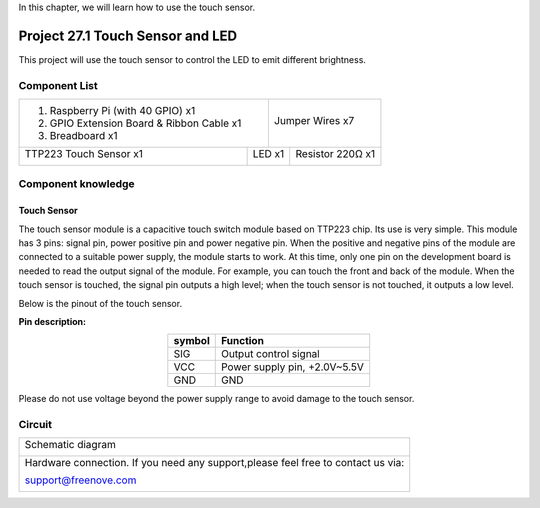 

In this chapter, we will learn how to use the touch sensor.

Project 27.1 Touch Sensor and LED
****************************************************************

This project will use the touch sensor to control the LED to emit different brightness.

Component List
================================================================

+-------------------------------------------------+-------------------------------------------------+
|1. Raspberry Pi (with 40 GPIO) x1                |                                                 |     
|                                                 | Jumper Wires x7                                 |       
|2. GPIO Extension Board & Ribbon Cable x1        |                                                 |       
|                                                 |  |jumper-wire|                                  |                                                            
|3. Breadboard x1                                 |                                                 |                                                                 
+---------------------------------------+---------+------------------------+------------------------+
| TTP223 Touch Sensor x1                | LED x1                           | Resistor 220Ω x1       |     
|                                       |                                  |                        |       
|  |TTP223|                             | |red-led|                        | |res-220R|             |       
+---------------------------------------+----------------------------------+------------------------+

.. |jumper-wire| image:: ../_static/imgs/jumper-wire.png
.. |TTP223| image:: ../_static/imgs/TTP223.png
.. |res-220R| image:: ../_static/imgs/res-220R.png
.. |red-led| image:: ../_static/imgs/red-led.png

Component knowledge
================================================================

Touch Sensor
----------------------------------------------------------------

The touch sensor module is a capacitive touch switch module based on TTP223 chip. Its use is very simple. This module has 3 pins: signal pin, power positive pin and power negative pin. When the positive and negative pins of the module are connected to a suitable power supply, the module starts to work. At this time, only one pin on the development board is needed to read the output signal of the module. For example, you can touch the front and back of the module. When the touch sensor is touched, the signal pin outputs a high level; when the touch sensor is not touched, it outputs a low level.

Below is the pinout of the touch sensor.

**Pin description:**

.. list-table::
   :align: center
   :header-rows: 1
   :class: product-table

   * - symbol
     - Function

   * - SIG
     - Output control signal 

   * - VCC
     - Power supply pin, +2.0V~5.5V

   * - GND
     - GND

Please do not use voltage beyond the power supply range to avoid damage to the touch sensor.

Circuit
================================================================

+------------------------------------------------------------------------------------------------+
|   Schematic diagram                                                                            |
|                                                                                                |
|   |TTP223_Sc|                                                                                  |
+------------------------------------------------------------------------------------------------+
|   Hardware connection. If you need any support,please feel free to contact us via:             |
|                                                                                                |
|   support@freenove.com                                                                         | 
|                                                                                                |
|   |TTP223_Fr|                                                                                  |
+------------------------------------------------------------------------------------------------+

.. |TTP223_Sc| image:: ../_static/imgs/TTP223_Sc.png
.. |TTP223_Fr| image:: ../_static/imgs/TTP223_Fr.png



